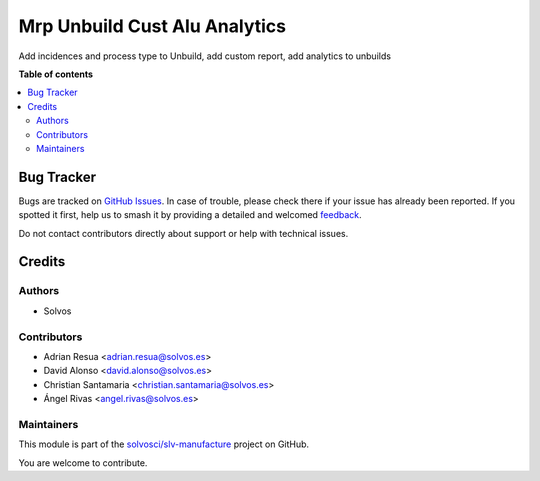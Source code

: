 ==============================
Mrp Unbuild Cust Alu Analytics
==============================

.. 
   !!!!!!!!!!!!!!!!!!!!!!!!!!!!!!!!!!!!!!!!!!!!!!!!!!!!
   !! This file is generated by oca-gen-addon-readme !!
   !! changes will be overwritten.                   !!
   !!!!!!!!!!!!!!!!!!!!!!!!!!!!!!!!!!!!!!!!!!!!!!!!!!!!
   !! source digest: sha256:d593ee5fd197ee32ca60af729c95a628c746e3cd0cdb7df5408bcb5604e0c279
   !!!!!!!!!!!!!!!!!!!!!!!!!!!!!!!!!!!!!!!!!!!!!!!!!!!!

.. |badge1| image:: https://img.shields.io/badge/maturity-Beta-yellow.png
    :target: https://odoo-community.org/page/development-status
    :alt: Beta
.. |badge2| image:: https://img.shields.io/badge/licence-AGPL--3-blue.png
    :target: http://www.gnu.org/licenses/agpl-3.0-standalone.html
    :alt: License: AGPL-3
.. |badge3| image:: https://img.shields.io/badge/github-solvosci%2Fslv--manufacture-lightgray.png?logo=github
    :target: https://github.com/solvosci/slv-manufacture/tree/13.0/mrp_unbuild_cust_alu_analytics
    :alt: solvosci/slv-manufacture

|badge1| |badge2| |badge3|

Add incidences and process type to Unbuild, add custom report, add analytics to unbuilds

**Table of contents**

.. contents::
   :local:

Bug Tracker
===========

Bugs are tracked on `GitHub Issues <https://github.com/solvosci/slv-manufacture/issues>`_.
In case of trouble, please check there if your issue has already been reported.
If you spotted it first, help us to smash it by providing a detailed and welcomed
`feedback <https://github.com/solvosci/slv-manufacture/issues/new?body=module:%20mrp_unbuild_cust_alu_analytics%0Aversion:%2013.0%0A%0A**Steps%20to%20reproduce**%0A-%20...%0A%0A**Current%20behavior**%0A%0A**Expected%20behavior**>`_.

Do not contact contributors directly about support or help with technical issues.

Credits
=======

Authors
~~~~~~~

* Solvos

Contributors
~~~~~~~~~~~~

* Adrian Resua <adrian.resua@solvos.es>
* David Alonso <david.alonso@solvos.es>
* Christian Santamaria <christian.santamaria@solvos.es>
* Ángel Rivas <angel.rivas@solvos.es>

Maintainers
~~~~~~~~~~~

This module is part of the `solvosci/slv-manufacture <https://github.com/solvosci/slv-manufacture/tree/13.0/mrp_unbuild_cust_alu_analytics>`_ project on GitHub.

You are welcome to contribute.
